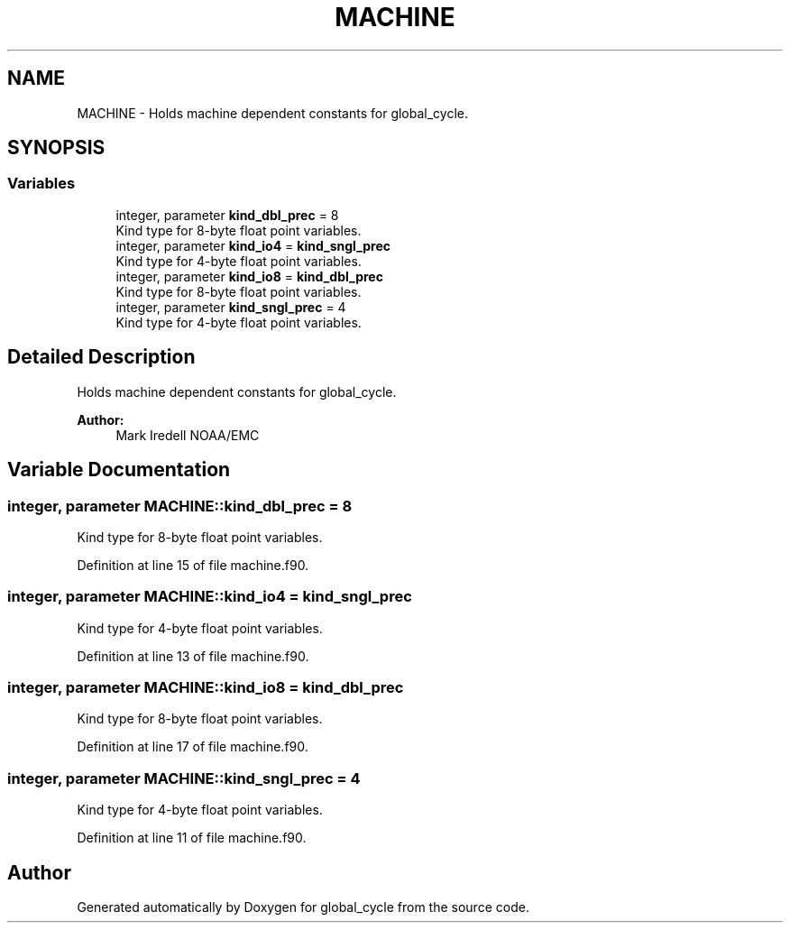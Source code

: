 .TH "MACHINE" 3 "Mon Oct 23 2023" "Version 1.11.0" "global_cycle" \" -*- nroff -*-
.ad l
.nh
.SH NAME
MACHINE \- Holds machine dependent constants for global_cycle\&.  

.SH SYNOPSIS
.br
.PP
.SS "Variables"

.in +1c
.ti -1c
.RI "integer, parameter \fBkind_dbl_prec\fP = 8"
.br
.RI "Kind type for 8-byte float point variables\&. "
.ti -1c
.RI "integer, parameter \fBkind_io4\fP = \fBkind_sngl_prec\fP"
.br
.RI "Kind type for 4-byte float point variables\&. "
.ti -1c
.RI "integer, parameter \fBkind_io8\fP = \fBkind_dbl_prec\fP"
.br
.RI "Kind type for 8-byte float point variables\&. "
.ti -1c
.RI "integer, parameter \fBkind_sngl_prec\fP = 4"
.br
.RI "Kind type for 4-byte float point variables\&. "
.in -1c
.SH "Detailed Description"
.PP 
Holds machine dependent constants for global_cycle\&. 


.PP
\fBAuthor:\fP
.RS 4
Mark Iredell NOAA/EMC 
.RE
.PP

.SH "Variable Documentation"
.PP 
.SS "integer, parameter MACHINE::kind_dbl_prec = 8"

.PP
Kind type for 8-byte float point variables\&. 
.PP
Definition at line 15 of file machine\&.f90\&.
.SS "integer, parameter MACHINE::kind_io4 = \fBkind_sngl_prec\fP"

.PP
Kind type for 4-byte float point variables\&. 
.PP
Definition at line 13 of file machine\&.f90\&.
.SS "integer, parameter MACHINE::kind_io8 = \fBkind_dbl_prec\fP"

.PP
Kind type for 8-byte float point variables\&. 
.PP
Definition at line 17 of file machine\&.f90\&.
.SS "integer, parameter MACHINE::kind_sngl_prec = 4"

.PP
Kind type for 4-byte float point variables\&. 
.PP
Definition at line 11 of file machine\&.f90\&.
.SH "Author"
.PP 
Generated automatically by Doxygen for global_cycle from the source code\&.
